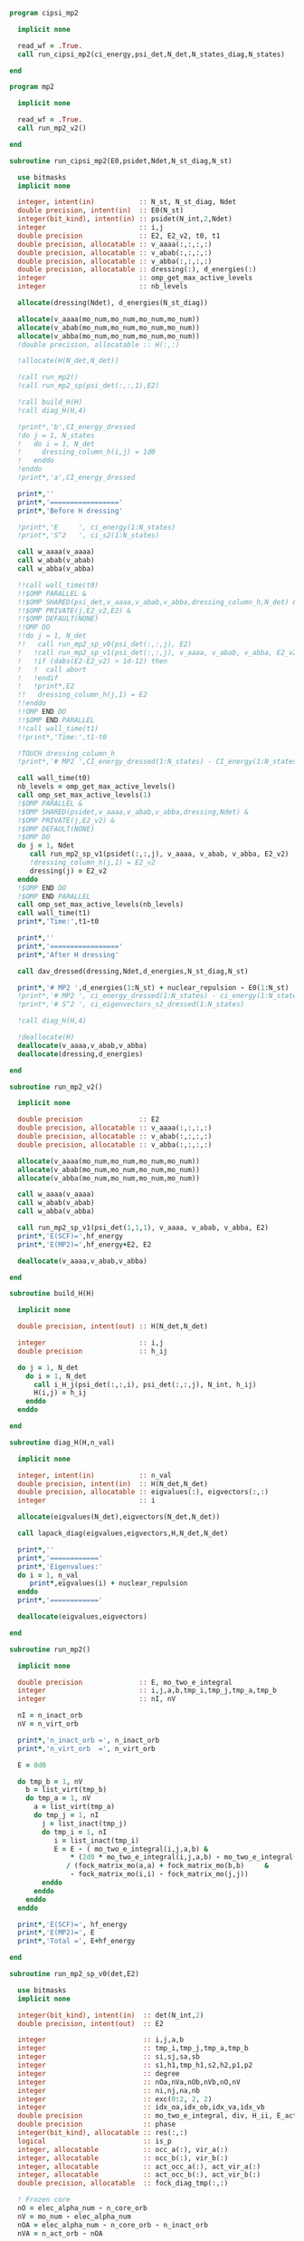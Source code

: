 #+begin_src f90 :comments org :tangle cipsi_mp2.irp.f
program cipsi_mp2

  implicit none

  read_wf = .True.
  call run_cipsi_mp2(ci_energy,psi_det,N_det,N_states_diag,N_states)
  
end
#+end_src

#+begin_src f90 :comments org :tangle mp2.irp.f
program mp2

  implicit none

  read_wf = .True.
  call run_mp2_v2()
  
end
#+end_src

#+begin_src f90 :comments org :tangle mp2_sub.irp.f
subroutine run_cipsi_mp2(E0,psidet,Ndet,N_st_diag,N_st)

  use bitmasks
  implicit none

  integer, intent(in)           :: N_st, N_st_diag, Ndet
  double precision, intent(in)  :: E0(N_st)
  integer(bit_kind), intent(in) :: psidet(N_int,2,Ndet)
  integer                       :: i,j
  double precision              :: E2, E2_v2, t0, t1
  double precision, allocatable :: v_aaaa(:,:,:,:)
  double precision, allocatable :: v_abab(:,:,:,:)
  double precision, allocatable :: v_abba(:,:,:,:)
  double precision, allocatable :: dressing(:), d_energies(:)
  integer                       :: omp_get_max_active_levels
  integer                       :: nb_levels

  allocate(dressing(Ndet), d_energies(N_st_diag))

  allocate(v_aaaa(mo_num,mo_num,mo_num,mo_num))
  allocate(v_abab(mo_num,mo_num,mo_num,mo_num))
  allocate(v_abba(mo_num,mo_num,mo_num,mo_num))
  !double precision, allocatable :: H(:,:)

  !allocate(H(N_det,N_det))
  
  !call run_mp2()
  !call run_mp2_sp(psi_det(:,:,1),E2)

  !call build_H(H)
  !call diag_H(H,4)

  !print*,'b',CI_energy_dressed
  !do j = 1, N_states
  !   do i = 1, N_det
  !     dressing_column_h(i,j) = 1d0
  !   enddo
  !enddo
  !print*,'a',CI_energy_dressed

  print*,''
  print*,'================='
  print*,'Before H dressing'

  !print*,'E     ', ci_energy(1:N_states)
  !print*,'S^2   ', ci_s2(1:N_states)

  call w_aaaa(v_aaaa)
  call w_abab(v_abab)
  call w_abba(v_abba)
  
  !!call wall_time(t0)
  !!$OMP PARALLEL &
  !!$OMP SHARED(psi_det,v_aaaa,v_abab,v_abba,dressing_column_h,N_det) &
  !!$OMP PRIVATE(j,E2_v2,E2) &
  !!$OMP DEFAULT(NONE) 
  !!OMP DO
  !!do j = 1, N_det
  !!   call run_mp2_sp_v0(psi_det(:,:,j), E2)
  !   !call run_mp2_sp_v1(psi_det(:,:,j), v_aaaa, v_abab, v_abba, E2_v2)
  !   !if (dabs(E2-E2_v2) > 1d-12) then
  !   !  call abort
  !   !endif
  !   !print*,E2
  !!   dressing_column_h(j,1) = E2
  !!enddo
  !!OMP END DO
  !!$OMP END PARALLEL
  !!call wall_time(t1)
  !!print*,'Time:',t1-t0

  !TOUCH dressing_column_h
  !print*,'# MP2 ',CI_energy_dressed(1:N_states) - CI_energy(1:N_states)
  
  call wall_time(t0)
  nb_levels = omp_get_max_active_levels()
  call omp_set_max_active_levels(1)
  !$OMP PARALLEL &
  !$OMP SHARED(psidet,v_aaaa,v_abab,v_abba,dressing,Ndet) &
  !$OMP PRIVATE(j,E2_v2) &
  !$OMP DEFAULT(NONE) 
  !$OMP DO
  do j = 1, Ndet
     call run_mp2_sp_v1(psidet(:,:,j), v_aaaa, v_abab, v_abba, E2_v2)
     !dressing_column_h(j,1) = E2_v2
     dressing(j) = E2_v2
  enddo
  !$OMP END DO
  !$OMP END PARALLEL
  call omp_set_max_active_levels(nb_levels)
  call wall_time(t1)
  print*,'Time:',t1-t0
  
  print*,''
  print*,'================='
  print*,'After H dressing'

  call dav_dressed(dressing,Ndet,d_energies,N_st_diag,N_st)

  print*,'# MP2 ',d_energies(1:N_st) + nuclear_repulsion - E0(1:N_st)
  !print*,'# MP2 ', ci_energy_dressed(1:N_states) - ci_energy(1:N_states)
  !print*,'# S^2 ', ci_eigenvectors_s2_dressed(1:N_states)
  
  !call diag_H(H,4)

  !deallocate(H)
  deallocate(v_aaaa,v_abab,v_abba)
  deallocate(dressing,d_energies)
  
end
#+end_src

#+begin_src f90 :comments org :tangle mp2_sub.irp.f
subroutine run_mp2_v2()

  implicit none

  double precision              :: E2
  double precision, allocatable :: v_aaaa(:,:,:,:)
  double precision, allocatable :: v_abab(:,:,:,:)
  double precision, allocatable :: v_abba(:,:,:,:)
  
  allocate(v_aaaa(mo_num,mo_num,mo_num,mo_num))
  allocate(v_abab(mo_num,mo_num,mo_num,mo_num))
  allocate(v_abba(mo_num,mo_num,mo_num,mo_num))

  call w_aaaa(v_aaaa)
  call w_abab(v_abab)
  call w_abba(v_abba)
  
  call run_mp2_sp_v1(psi_det(1,1,1), v_aaaa, v_abab, v_abba, E2)
  print*,'E(SCF)=',hf_energy
  print*,'E(MP2)=',hf_energy+E2, E2
     
  deallocate(v_aaaa,v_abab,v_abba)
  
end
#+end_src

#+begin_src f90 :comments org :tangle mp2_sub.irp.f
subroutine build_H(H)

  implicit none

  double precision, intent(out) :: H(N_det,N_det)

  integer                       :: i,j
  double precision              :: h_ij

  do j = 1, N_det
    do i = 1, N_det
      call i_H_j(psi_det(:,:,i), psi_det(:,:,j), N_int, h_ij)
      H(i,j) = h_ij
    enddo
  enddo

end
#+end_src

#+begin_src f90 :comments org :tangle mp2_sub.irp.f
subroutine diag_H(H,n_val)

  implicit none

  integer, intent(in)           :: n_val
  double precision, intent(in)  :: H(N_det,N_det)
  double precision, allocatable :: eigvalues(:), eigvectors(:,:)
  integer                       :: i

  allocate(eigvalues(N_det),eigvectors(N_det,N_det))

  call lapack_diag(eigvalues,eigvectors,H,N_det,N_det)

  print*,''
  print*,'============'
  print*,'Eigenvalues:'
  do i = 1, n_val
     print*,eigvalues(i) + nuclear_repulsion
  enddo
  print*,'============'

  deallocate(eigvalues,eigvectors)

end
#+end_src

#+begin_src f90 :comments org :tangle mp2_sub.irp.f
subroutine run_mp2()

  implicit none

  double precision              :: E, mo_two_e_integral
  integer                       :: i,j,a,b,tmp_i,tmp_j,tmp_a,tmp_b
  integer                       :: nI, nV

  nI = n_inact_orb
  nV = n_virt_orb

  print*,'n_inact_orb =', n_inact_orb
  print*,'n_virt_orb  =', n_virt_orb
  
  E = 0d0

  do tmp_b = 1, nV
    b = list_virt(tmp_b)
    do tmp_a = 1, nV
      a = list_virt(tmp_a)
      do tmp_j = 1, nI
        j = list_inact(tmp_j)
        do tmp_i = 1, nI
           i = list_inact(tmp_i)
           E = E - ( mo_two_e_integral(i,j,a,b) &
               ,* (2d0 * mo_two_e_integral(i,j,a,b) - mo_two_e_integral(i,j,b,a))) &
              / (fock_matrix_mo(a,a) + fock_matrix_mo(b,b)     &
               - fock_matrix_mo(i,i) - fock_matrix_mo(j,j))
        enddo
      enddo
    enddo
  enddo
  
  print*,'E(SCF)=', hf_energy
  print*,'E(MP2)=', E
  print*,'Total =', E+hf_energy
  
end
#+end_src

#+begin_src f90 :comments org :tangle mp2_sub.irp.f
subroutine run_mp2_sp_v0(det,E2)

  use bitmasks
  implicit none

  integer(bit_kind), intent(in)  :: det(N_int,2)
  double precision, intent(out)  :: E2
  
  integer                        :: i,j,a,b
  integer                        :: tmp_i,tmp_j,tmp_a,tmp_b
  integer                        :: si,sj,sa,sb
  integer                        :: s1,h1,tmp_h1,s2,h2,p1,p2
  integer                        :: degree
  integer                        :: nOa,nVa,nOb,nVb,nO,nV
  integer                        :: ni,nj,na,nb
  integer                        :: exc(0:2, 2, 2)
  integer                        :: idx_oa,idx_ob,idx_va,idx_vb
  double precision               :: mo_two_e_integral, div, H_ii, E_act, tmp, v, delta_E
  double precision               :: phase 
  integer(bit_kind), allocatable :: res(:,:)
  logical                        :: is_p
  integer, allocatable           :: occ_a(:), vir_a(:)
  integer, allocatable           :: occ_b(:), vir_b(:)
  integer, allocatable           :: act_occ_a(:), act_vir_a(:)
  integer, allocatable           :: act_occ_b(:), act_vir_b(:)
  double precision, allocatable  :: fock_diag_tmp(:,:)

  ! Frozen core
  nO = elec_alpha_num - n_core_orb
  nV = mo_num - elec_alpha_num
  nOA = elec_alpha_num - n_core_orb - n_inact_orb
  nVA = n_act_orb - nOA
  
  allocate(res(N_int,2))
  allocate(occ_a(nO), vir_a(nV))
  allocate(occ_b(nO), vir_b(nV))
  allocate(act_occ_a(max(1,nOA)), act_vir_a(max(1,nVA)))
  allocate(act_occ_b(max(1,nOA)), act_vir_b(max(1,nVA)))
  allocate(fock_diag_tmp(2,mo_num+1))

  call build_fock_tmp(fock_diag_tmp,det,N_int)
  !print*,fock_diag_tmp(1,1:mo_num)
  !print*,fock_diag_tmp(2,1:mo_num)

  ! List of occupied/virtual spin orbitals
  idx_oa = 1
  idx_ob = 1
  idx_va = 1
  idx_vb = 1
  do s1 = 1, 2
    do h1 = n_core_orb+1, mo_num
      call apply_hole(det,s1,h1,res,is_p,N_int)
      if (is_p) then
        if (s1 == 1) then
          occ_a(idx_oa) = h1
          idx_oa = idx_oa+1
        else
          occ_b(idx_ob) = h1
          idx_ob = idx_ob+1
        endif
      else
        if (s1 == 1) then
          vir_a(idx_va) = h1
          idx_va = idx_va+1
        else
          vir_b(idx_vb) = h1
          idx_vb = idx_vb+1
        endif
      endif   
    enddo
  enddo

  ! List of occupied/virtual active spin orbitals
  idx_oa = 1
  idx_ob = 1
  idx_va = 1
  idx_vb = 1
  do s1 = 1,2
    do tmp_h1 = 1, n_act_orb
      h1 = list_act(tmp_h1)
      call apply_hole(det,s1,h1,res,is_p,N_int)
      if (is_p) then
        if (s1 == 1) then
          act_occ_a(idx_oa) = h1
          idx_oa = idx_oa+1
        else
          act_occ_b(idx_ob) = h1
          idx_ob = idx_ob+1
        endif
      else
        if (s1 == 1) then
          act_vir_a(idx_va) = h1
          idx_va = idx_va+1
        else
          act_vir_b(idx_vb) = h1
          idx_vb = idx_vb+1
        endif
      endif
    enddo
  enddo

  !call print_det(det,N_int)
  !print*,'Act MOs'
  !print*,list_act
  !print*,act_occ_a
  !print*,act_occ_b
  !print*,act_vir_a
  !print*,act_vir_b

  ! E2
  E2 = 0d0
  do tmp_i = 1, 2*nO
    if (tmp_i <= nO) then
      si = 1
      i  = occ_a(tmp_i)
    else
      si = 2
      i  = occ_b(tmp_i - nO)
    endif
    do tmp_j = 1, 2*nO
      if (tmp_j <= nO) then
        sj = 1
        j  = occ_a(tmp_j)
      else
        sj = 2
        j  = occ_b(tmp_j - nO)
      endif
      do tmp_a = 1, 2*nV
        if (tmp_a <= nV) then
          sa = 1
          a  = vir_a(tmp_a)
        else
          sa = 2
          a  = vir_b(tmp_a - nV)
        endif
        do tmp_b = 1, 2*nV
          if (tmp_b <= nV) then
            sb = 1
            b  = vir_a(tmp_b)
          else
            sb = 2
            b  = vir_b(tmp_b - nV)
          endif
          
          !print*,i,j,a,b
          !print*,fock_diag_tmp(sa,a) + fock_diag_tmp(sb,b) - fock_diag_tmp(si,i) - fock_diag_tmp(sj,j)
          !div = 1d0 / (fock_diag_tmp(sa,a) + fock_diag_tmp(sb,b) &
          !              - fock_diag_tmp(si,i) - fock_diag_tmp(sj,j))
          !! < s1 s1 || s1 s1 >
          !if (si == sa .and. sj == sb .and. si == sj) then
          !   E2 = E2 - (mo_two_e_integral(i,j,a,b) - mo_two_e_integral(i,j,b,a))**2 * div
          !! < s1 s2 || s1 s2 >
          !else if (si == sa .and. sj == sb) then
          !   E2 = E2 - mo_two_e_integral(i,j,a,b)**2 * div
          !! < s1 s2 || s2 s1 >
          !else if (si == sb .and. sj == sa) then
          !   E2 = E2 - mo_two_e_integral(i,j,b,a)**2 * div
          !endif

          ! < s1 s1 || s1 s1 >
          if (si == sa .and. sj == sb .and. si == sj) then
             v = (mo_two_e_integral(i,j,a,b) - mo_two_e_integral(i,j,b,a))
          ! < s1 s2 || s1 s2 >
          else if (si == sa .and. sj == sb) then
             v = mo_two_e_integral(i,j,a,b)
          ! < s1 s2 || s2 s1 >
          else if (si == sb .and. sj == sa) then
             v = mo_two_e_integral(i,j,b,a)
          else
             cycle
          endif

          ! Diag 2 by 2 to avoid the division by 0
          delta_E = fock_diag_tmp(sa,a) + fock_diag_tmp(sb,b) &
                  - fock_diag_tmp(si,i) - fock_diag_tmp(sj,j)
          v = 2d0 * v
          tmp = dsqrt(delta_E * delta_E + v * v)
          if (delta_E < 0.d0) then
              tmp = -tmp
          endif
          E2 = E2 - 0.5d0 * (tmp - delta_E)
          
        enddo
      enddo
    enddo
  enddo

  !print*,'E2 1:', E2 * 0.25d0

  E_act = E2

  ! E2 - E2 active-active
  do tmp_i = 1, 2*nOA
    if (tmp_i <= nOA) then
      si = 1
      i  = act_occ_a(tmp_i)
    else
      si = 2
      i  = act_occ_b(tmp_i - nOA)
    endif
    do tmp_j = 1, 2*nOA
      if (tmp_j <= nOA) then
        sj = 1
        j  = act_occ_a(tmp_j)
      else
        sj = 2
        j  = act_occ_b(tmp_j - nOA)
      endif
      do tmp_a = 1, 2*nVA
        if (tmp_a <= nVA) then
          sa = 1
          a  = act_vir_a(tmp_a)
        else
          sa = 2
          a  = act_vir_b(tmp_a - nVA)
        endif
        do tmp_b = 1, 2*nVA
          if (tmp_b <= nVA) then
            sb = 1
            b  = act_vir_a(tmp_b)
          else
            sb = 2
            b  = act_vir_b(tmp_b - nVA)
          endif

          div = 1d0 / (fock_diag_tmp(sa,a) + fock_diag_tmp(sb,b) &
                        - fock_diag_tmp(si,i) - fock_diag_tmp(sj,j))
          !print*,i,j,a,b
          !print*,fock_diag_tmp(sa,a), fock_diag_tmp(sb,b), - fock_diag_tmp(si,i), - fock_diag_tmp(sj,j)
          !print*,fock_diag_tmp(sa,a) + fock_diag_tmp(sb,b) - fock_diag_tmp(si,i) - fock_diag_tmp(sj,j)
          ! < s1 s1 || s1 s1 >
          !if (si == sa .and. sj == sb .and. si == sj) then
          !   E2 = E2 + (mo_two_e_integral(i,j,a,b) - mo_two_e_integral(i,j,b,a))**2 * div
          !! < s1 s2 || s1 s2 >
          !else if (si == sa .and. sj == sb) then
          !   E2 = E2 + mo_two_e_integral(i,j,a,b)**2 * div
          !! < s1 s2 || s2 s1 >
          !else if (si == sb .and. sj == sa) then
          !   E2 = E2 + mo_two_e_integral(i,j,b,a)**2 * div
          !endif

          ! < s1 s1 || s1 s1 >
          if (si == sa .and. sj == sb .and. si == sj) then
             v = (mo_two_e_integral(i,j,a,b) - mo_two_e_integral(i,j,b,a))
          ! < s1 s2 || s1 s2 >
          else if (si == sa .and. sj == sb) then
             v = mo_two_e_integral(i,j,a,b)
          ! < s1 s2 || s2 s1 >
          else if (si == sb .and. sj == sa) then
             v = mo_two_e_integral(i,j,b,a)
          else
             cycle
          endif
          
          delta_E = fock_diag_tmp(sa,a) + fock_diag_tmp(sb,b) &
                  - fock_diag_tmp(si,i) - fock_diag_tmp(sj,j)
          v = 2d0 * v
          tmp = dsqrt(delta_E * delta_E + v * v)
          if (delta_E < 0.d0) then
              tmp = -tmp
          endif
          !E2 = E2 + 0.5d0 * (tmp - delta_E)
           
        enddo
      enddo
    enddo
  enddo

  E_act = (E_act - E2) * 0.25d0
  
  ! Final energy
  E2 = E2 * 0.25d0

  do i = 1, N_det
     call get_excitation_degree(det,psi_det(:,:,i),degree,N_int)
     if (degree /= 2) then
        cycle
     endif
     call get_excitation(det,psi_det(:,:,i),exc,degree,phase,N_int)
     call decode_exc(exc,degree,h1,p1,h2,p2,s1,s2)
     call i_H_j(det,psi_det(:,:,i),N_int,v)
     delta_E = fock_diag_tmp(s1,p1) + fock_diag_tmp(s2,p2) &
             - fock_diag_tmp(s1,h1) - fock_diag_tmp(s2,h2)
     v = 2d0 * v
     tmp = dsqrt(delta_E * delta_E + v * v)
     if (delta_E < 0.d0) then
         tmp = -tmp
     endif
     E2 = E2 + 0.5d0 * (tmp - delta_E)
  enddo

  ! E of the det
  call i_H_j(det,det,N_int,H_ii)
  H_ii = H_ii + nuclear_repulsion
  
  !print*,'SP'
  !print*,'E(det)=    ', H_ii
  !print*,'E(MP2)=    ', E2
  !print*,'E(MP2 act)=', E_act
  !print*,'Total =', H_ii+E2

  deallocate(occ_b,vir_b)
  deallocate(occ_a,vir_a)
  deallocate(act_occ_a,act_vir_a)
  deallocate(act_occ_b,act_vir_b)
  deallocate(res,fock_diag_tmp)
  
end  
#+end_src

#+begin_src f90 :comments org :tangle mp2_sub.irp.f
subroutine run_mp2_sp_v1(det,v_aaaa,v_abab,v_abba,E2)

  use bitmasks
  implicit none

  integer(bit_kind), intent(in)  :: det(N_int,2)
  double precision, intent(in)   :: v_aaaa(mo_num,mo_num,mo_num,mo_num)
  double precision, intent(in)   :: v_abab(mo_num,mo_num,mo_num,mo_num)
  double precision, intent(in)   :: v_abba(mo_num,mo_num,mo_num,mo_num)
  double precision, intent(out)  :: E2
  
  integer                        :: i,j,a,b
  integer                        :: tmp_i,tmp_j,tmp_a,tmp_b
  integer                        :: si,sj,sa,sb
  integer                        :: s1,h1,tmp_h1,s2,h2,p1,p2
  integer                        :: degree
  integer                        :: nOa,nVa,nOb,nVb,nO,nV
  integer                        :: ni,nj,na,nb
  integer                        :: exc(0:2, 2, 2)
  integer                        :: idx_o,idx_v
  integer                        :: nO_s(2), nV_s(2)
  integer                        :: nOA_s(2), nVA_s(2)
  double precision               :: mo_two_e_integral, div, H_ii, E_act, tmp, v, delta_E
  double precision               :: phase, t0,t1,t2 
  integer(bit_kind), allocatable :: res(:,:)
  logical                        :: is_p
  integer, allocatable           :: occ(:,:), vir(:,:)
  integer, allocatable           :: act_occ(:,:), act_vir(:,:)
  double precision, allocatable  :: fock_diag_tmp(:,:)

  na = elec_alpha_num
  nb = elec_beta_num
  
  ! Frozen core
  ! N occ, N vir
  nO = max(na,nb) - n_core_orb
  nV = mo_num - min(na,nb)
  ! N occ act, N vir act
  nOA = max(na,nb) - n_core_orb - n_inact_orb
  nVA = n_act_orb - nOA

  nO_s(1) = na - n_core_orb
  nO_s(2) = nb - n_core_orb
  nV_s(1) = mo_num - na
  nV_s(2) = mo_num - nb
  
  nOA_s(1) = na - n_core_orb - n_inact_orb
  nOA_s(2) = nb - n_core_orb - n_inact_orb
  nVA_s(1) = n_act_orb - nOA_s(1)
  nVA_s(2) = n_act_orb - nOA_s(2)
  
  allocate(res(N_int,2))
  allocate(occ(nO,2), vir(nV,2))
  allocate(act_occ(max(1,nOA),2), act_vir(max(1,nVA),2))
  allocate(fock_diag_tmp(2,mo_num+1))

  call build_fock_tmp(fock_diag_tmp,det,N_int)
  !print*,fock_diag_tmp(1,1:mo_num)
  !print*,fock_diag_tmp(2,1:mo_num)

  ! List of occupied/virtual spin orbitals
  do s1 = 1, 2
    idx_o = 1
    idx_v = 1
    do h1 = n_core_orb+1, mo_num
      call apply_hole(det,s1,h1,res,is_p,N_int)
      if (is_p) then
        occ(idx_o,s1) = h1
        idx_o = idx_o+1
      else
        vir(idx_v,s1) = h1
        idx_v = idx_v+1
      endif   
    enddo
  enddo

  ! List of occupied/virtual active spin orbitals
  do s1 = 1,2
    idx_o = 1
    idx_v = 1
    do tmp_h1 = 1, n_act_orb
      h1 = list_act(tmp_h1)
      call apply_hole(det,s1,h1,res,is_p,N_int)
      if (is_p) then
        act_occ(idx_o,s1) = h1
        idx_o = idx_o+1
      else
        act_vir(idx_v,s1) = h1
        idx_v = idx_v+1
      endif
    enddo
  enddo

  !call print_det(det,N_int)
  !print*,'Act MOs'
  !print*,list_act
  !print*,act_occ_a
  !print*,act_occ_b
  !print*,act_vir_a
  !print*,act_vir_b

  call wall_time(t0)

  ! E2
  E2 = 0d0

  ! Double
  do si = 1, 2
    do sj = 1, 2
      do sa = 1, 2
        do sb = 1, 2
          if (si == sa .and. sj == sb .and. si == sj) then
             call E2_spin(si,sj,sa,sb,occ,nO,vir,nV,nO_s,nV_s,v_aaaa,fock_diag_tmp,E2)
          else if (si == sa .and. sj == sb) then
             call E2_spin(si,sj,sa,sb,occ,nO,vir,nV,nO_s,nV_s,v_abab,fock_diag_tmp,E2)
          else if (si == sb .and. sj == sa) then
             call E2_spin(si,sj,sa,sb,occ,nO,vir,nV,nO_s,nV_s,v_abba,fock_diag_tmp,E2)
          else
             cycle
          endif
          !do tmp_i = 1, nO_s(si)
          !  i = occ(tmp_i,si)
          !  do tmp_j = 1, nO_s(sj)
          !    j = occ(tmp_j,sj)
          !    do tmp_a = 1, nV_s(sa)
          !      a = vir(tmp_a,sa)
          !      do tmp_b = 1, nV_s(sb)
          !        b = vir(tmp_b,sb)
          !        
          !        ! < s1 s1 || s1 s1 >
          !        if (si == sa .and. sj == sb .and. si == sj) then
          !           v = (mo_two_e_integral(i,j,a,b) - mo_two_e_integral(i,j,b,a))
          !        ! < s1 s2 || s1 s2 >
          !        else if (si == sa .and. sj == sb) then
          !           v = mo_two_e_integral(i,j,a,b)
          !        ! < s1 s2 || s2 s1 >
          !        else if (si == sb .and. sj == sa) then
          !           v = mo_two_e_integral(i,j,b,a)
          !        else
          !           cycle
          !        endif

          !        ! Diag 2 by 2 to avoid the division by 0
          !        delta_E = fock_diag_tmp(sa,a) + fock_diag_tmp(sb,b) &
          !                - fock_diag_tmp(si,i) - fock_diag_tmp(sj,j)
          !        v = 2d0 * v
          !        tmp = dsqrt(delta_E * delta_E + v * v)
          !        if (delta_E < 0.d0) then
          !            tmp = -tmp
          !        endif
          !        E2 = E2 - 0.5d0 * (tmp - delta_E)
          !      enddo
          !    enddo
          !  enddo
          !enddo
        enddo
      enddo
    enddo
  enddo
  
  !print*,'E2 1:', E2 * 0.25d0

  !E_act = E2

  ! E2 - E2 active-active
  !do si = 1, 2
  !  do sj = 1, 2
  !    do sa = 1, 2
  !      do sb = 1, 2
  !        do tmp_i = 1, nOA_s(si)
  !          i = act_occ(tmp_i,si)
  !          do tmp_j = 1, nOa_s(sj)
  !            j = act_occ(tmp_j,sj)
  !            do tmp_a = 1, nVa_s(sa)
  !              a = act_vir(tmp_a,sa)
  !              do tmp_b = 1, nVa_s(sb)
  !                b = act_vir(tmp_b,sb)

  !                ! < s1 s1 || s1 s1 >
  !                if (si == sa .and. sj == sb .and. si == sj) then
  !                   v = (mo_two_e_integral(i,j,a,b) - mo_two_e_integral(i,j,b,a))
  !                ! < s1 s2 || s1 s2 >
  !                else if (si == sa .and. sj == sb) then
  !                   v = mo_two_e_integral(i,j,a,b)
  !                ! < s1 s2 || s2 s1 >
  !                else if (si == sb .and. sj == sa) then
  !                   v = mo_two_e_integral(i,j,b,a)
  !                else
  !                   cycle
  !                endif
  !                
  !                delta_E = fock_diag_tmp(sa,a) + fock_diag_tmp(sb,b) &
  !                        - fock_diag_tmp(si,i) - fock_diag_tmp(sj,j)
  !                v = 2d0 * v
  !                tmp = dsqrt(delta_E * delta_E + v * v)
  !                if (delta_E < 0.d0) then
  !                    tmp = -tmp
  !                endif
  !                !E2 = E2 + 0.5d0 * (tmp - delta_E)
  !                
  !              enddo
  !            enddo
  !          enddo
  !        enddo
  !      enddo
  !    enddo
  !  enddo
  !enddo

  !E_act = (E_act - E2) * 0.25d0
  
  call wall_time(t1)
  do i = 1, N_det
     call get_excitation_degree(det,psi_det(:,:,i),degree,N_int)
     if (degree /= 2) then
        cycle
     endif
     call get_excitation(det,psi_det(:,:,i),exc,degree,phase,N_int)
     call decode_exc(exc,degree,h1,p1,h2,p2,s1,s2)
     call i_H_j(det,psi_det(:,:,i),N_int,v)
     delta_E = fock_diag_tmp(s1,p1) + fock_diag_tmp(s2,p2) &
             - fock_diag_tmp(s1,h1) - fock_diag_tmp(s2,h2)
     v = 2d0 * v
     tmp = dsqrt(delta_E * delta_E + v * v)
     if (delta_E < 0.d0) then
         tmp = -tmp
     endif
     E2 = E2 + 0.5d0 * (tmp - delta_E)
  enddo
  call wall_time(t2)
  !print*,'t1:', t1-t0
  !print*,'t2:', t2-t1

  ! E of the det
  call i_H_j(det,det,N_int,H_ii)
  H_ii = H_ii + nuclear_repulsion
  
  !print*,'SP'
  !print*,'E(det)=    ', H_ii
  !print*,'E(MP2)=    ', E2
  !print*,'E(MP2 act)=', E_act
  !print*,'Total =', H_ii+E2

  deallocate(occ,vir)
  deallocate(act_occ,act_vir)
  deallocate(res,fock_diag_tmp)
  
end  
#+end_src

#+begin_src f90 :comments org :tangle mp2_sub.irp.f
subroutine run_mp2_sp_v2(det,v_aaaa,v_abab,v_abba,E2)

  use bitmasks
  implicit none

  integer(bit_kind), intent(in)  :: det(N_int,2)
  double precision, intent(in)   :: v_aaaa(mo_num,mo_num,mo_num,mo_num)
  double precision, intent(in)   :: v_abab(mo_num,mo_num,mo_num,mo_num)
  double precision, intent(in)   :: v_abba(mo_num,mo_num,mo_num,mo_num)
  double precision, intent(out)  :: E2
  
  integer                        :: i,j,a,b
  integer                        :: tmp_i,tmp_j,tmp_a,tmp_b
  integer                        :: si,sj,sa,sb
  integer                        :: s1,h1,tmp_h1,s2,h2,p1,p2
  integer                        :: degree
  integer                        :: nOa,nVa,nOb,nVb,nO,nV
  integer                        :: ni,nj,na,nb
  integer                        :: exc(0:2, 2, 2)
  integer                        :: idx_o,idx_v
  integer                        :: nO_s(2), nV_s(2)
  integer                        :: nOA_s(2), nVA_s(2)
  double precision               :: mo_two_e_integral, div, H_ii, E_act, tmp, v, delta_E
  double precision               :: phase, t0,t1,t2 
  integer(bit_kind), allocatable :: res(:,:)
  logical                        :: is_p
  integer, allocatable           :: occ(:,:), vir(:,:)
  integer, allocatable           :: act_occ(:,:), act_vir(:,:)
  double precision, allocatable  :: fock_diag_tmp(:,:), fock_spin(:,:,:)

  na = elec_alpha_num
  nb = elec_beta_num
  
  ! Frozen core
  ! N occ, N vir
  nO = max(na,nb) - n_core_orb
  nV = mo_num - min(na,nb)
  ! N occ act, N vir act
  nOA = max(na,nb) - n_core_orb - n_inact_orb
  nVA = n_act_orb - nOA

  nO_s(1) = na - n_core_orb
  nO_s(2) = nb - n_core_orb
  nV_s(1) = mo_num - na
  nV_s(2) = mo_num - nb
  
  nOA_s(1) = na - n_core_orb - n_inact_orb
  nOA_s(2) = nb - n_core_orb - n_inact_orb
  nVA_s(1) = n_act_orb - nOA_s(1)
  nVA_s(2) = n_act_orb - nOA_s(2)
  
  allocate(res(N_int,2))
  allocate(occ(nO,2), vir(nV,2))
  allocate(act_occ(max(1,nOA),2), act_vir(max(1,nVA),2))
  allocate(fock_diag_tmp(2,mo_num+1),fock_spin(2,mo_num,mo_num))

  call get_fock_matrix_alpha(det,fock_spin(1,:,:))
  call get_fock_matrix_beta (det,fock_spin(2,:,:))
  call build_fock_tmp(fock_diag_tmp,det,N_int)
  
  ! List of occupied/virtual spin orbitals
  do s1 = 1, 2
    idx_o = 1
    idx_v = 1
    do h1 = n_core_orb+1, mo_num
      call apply_hole(det,s1,h1,res,is_p,N_int)
      if (is_p) then
        occ(idx_o,s1) = h1
        idx_o = idx_o+1
      else
        vir(idx_v,s1) = h1
        idx_v = idx_v+1
      endif   
    enddo
  enddo

  ! List of occupied/virtual active spin orbitals
  do s1 = 1,2
    idx_o = 1
    idx_v = 1
    do tmp_h1 = 1, n_act_orb
      h1 = list_act(tmp_h1)
      call apply_hole(det,s1,h1,res,is_p,N_int)
      if (is_p) then
        act_occ(idx_o,s1) = h1
        idx_o = idx_o+1
      else
        act_vir(idx_v,s1) = h1
        idx_v = idx_v+1
      endif
    enddo
  enddo

  ! E2
  E2 = 0d0
  call get_fock_matrix_alpha(psi_det(1,1,1),fock_spin(1,:,:))
  call get_fock_matrix_beta (psi_det(1,1,1),fock_spin(2,:,:))
  ! Mono alpha
  call E2_mono_spin(1,1,occ,nO,vir,nV,nO_S,nV_S,fock_spin(1,:,:),E2)
  ! Mono beta
  call E2_mono_spin(2,2,occ,nO,vir,nV,nO_S,nV_S,fock_spin(2,:,:),E2)

  ! Double
  do si = 1, 2
    do sj = 1, 2
      do sa = 1, 2
        do sb = 1, 2
          if (si == sa .and. sj == sb .and. si == sj) then
             call E2_spin(si,sj,sa,sb,occ,nO,vir,nV,nO_s,nV_s,v_aaaa,fock_diag_tmp,E2)
          else if (si == sa .and. sj == sb) then
             call E2_spin(si,sj,sa,sb,occ,nO,vir,nV,nO_s,nV_s,v_abab,fock_diag_tmp,E2)
          else if (si == sb .and. sj == sa) then
             call E2_spin(si,sj,sa,sb,occ,nO,vir,nV,nO_s,nV_s,v_abba,fock_diag_tmp,E2)
          else
             cycle
          endif
        enddo
      enddo
    enddo
  enddo
  
  do i = 1, N_det
     call get_excitation_degree(det,psi_det(:,:,i),degree,N_int)
     if (degree > 2) cycle
     call get_excitation(det,psi_det(:,:,i),exc,degree,phase,N_int)
     call decode_exc(exc,degree,h1,p1,h2,p2,s1,s2)
     if (degree == 2) then
       call i_H_j(det,psi_det(:,:,i),N_int,v)
       delta_E = fock_diag_tmp(s1,p1) + fock_diag_tmp(s2,p2) &
               - fock_diag_tmp(s1,h1) - fock_diag_tmp(s2,h2)
     elseif (degree == 1) then
       v = fock_spin(s1,h1,p1)
       delta_E = fock_diag_tmp(s1,p1) - fock_diag_tmp(s1,h1)
     endif
        
     v = 2d0 * v
     tmp = dsqrt(delta_E * delta_E + v * v)
     if (delta_E < 0.d0) then
         tmp = -tmp
     endif
     E2 = E2 + 0.5d0 * (tmp - delta_E)
  enddo
  
  ! E of the det
  call i_H_j(det,det,N_int,H_ii)
  H_ii = H_ii + nuclear_repulsion
  
  !print*,'E(det)=    ', H_ii
  !print*,'E(MP2)=    ', E2
  !print*,'E(MP2 act)=', E_act
  !print*,'Total =', H_ii+E2

  deallocate(occ,vir)
  deallocate(res,fock_diag_tmp,fock_spin)
  
end  
#+end_src

#+begin_src f90 :comments org :tangle mp2_sub.irp.f
subroutine w_aaaa(v)

  double precision, intent(out) :: v(mo_num,mo_num,mo_num,mo_num)

  integer                       :: i,j,a,b
  double precision, external    :: mo_two_e_integral

  implicit none

  do b = 1, mo_num
    do a = 1, mo_num
      do j = 1, mo_num
        do i = 1, mo_num
           v(i,j,a,b) = mo_two_e_integral(i,j,a,b) - mo_two_e_integral(j,i,a,b)
        enddo
      enddo
    enddo
  enddo
  
end
#+end_src

#+begin_src f90 :comments org :tangle mp2_sub.irp.f
subroutine w_abab(v)

  double precision, intent(out) :: v(mo_num,mo_num,mo_num,mo_num)

  integer                       :: i,j,a,b
  double precision, external    :: mo_two_e_integral

  implicit none

  do b = 1, mo_num
    do a = 1, mo_num
      do j = 1, mo_num
        do i = 1, mo_num
           v(i,j,a,b) = mo_two_e_integral(i,j,a,b)
        enddo
      enddo
    enddo
  enddo
  
end
#+end_src

#+begin_src f90 :comments org :tangle mp2_sub.irp.f
subroutine w_abba(v)

  double precision, intent(out) :: v(mo_num,mo_num,mo_num,mo_num)

  integer                       :: i,j,a,b
  double precision, external    :: mo_two_e_integral

  implicit none

  do b = 1, mo_num
    do a = 1, mo_num
      do j = 1, mo_num
        do i = 1, mo_num
           v(i,j,a,b) = - mo_two_e_integral(j,i,a,b)
        enddo
      enddo
    enddo
  enddo
  
end
#+end_src

#+begin_src f90 :comments org :tangle mp2_sub.irp.f
subroutine E2_spin(si,sj,sa,sb,occ,nO,vir,nV,nO_s,nV_s,v,fock_diag_tmp,E2)

  implicit none

  integer, intent(in)             :: si,sj,sa,sb
  integer, intent(in)             :: nO_s(2), nV_s(2)
  integer, intent(in)             :: nO, nV
  integer, intent(in)             :: occ(nO,2), vir(nV,2)
  double precision, intent(in)    :: v(mo_num,mo_num,mo_num,mo_num), fock_diag_tmp(2,mo_num+1)
  double precision, intent(inout) :: E2

  integer                         :: i,j,a,b
  integer                         :: ni,nj,na,nb
  integer                         :: tmp_i,tmp_j,tmp_a,tmp_b
  double precision                :: val, tmp, delta_E
  double precision, allocatable   :: fi(:), fj(:), fa(:), fb(:), tmp_E2

  allocate(fi(mo_num),fj(mo_num),fa(mo_num),fb(mo_num))

  ni = nO_s(si)
  nj = nO_s(sj)
  na = nV_s(sa)
  nb = nV_s(sb)

  fi = fock_diag_tmp(si,1:mo_num)
  fj = fock_diag_tmp(sj,1:mo_num)
  fa = fock_diag_tmp(sa,1:mo_num)
  fb = fock_diag_tmp(sb,1:mo_num)

  do tmp_i = 1, ni
    i = occ(tmp_i,si)
    do tmp_j = 1, nj
      j = occ(tmp_j,sj)
      do tmp_a = 1, na
        a = vir(tmp_a,sa)
        do tmp_b = 1, nb
          b = vir(tmp_b,sb)
         
          ! Diag 2 by 2 to avoid the division by 0
          delta_E = fa(a) + fb(b) - fi(i) - fj(j)
          
          val = 2d0 * v(b,a,j,i)
          tmp = dsqrt(delta_E * delta_E + val * val)
          if (delta_E < 0.d0) then
              tmp = -tmp
          endif
          E2 = E2 - 0.5d0 * (tmp - delta_E)
        enddo
      enddo
    enddo
  enddo

  E2 = E2 * 0.25d0

  deallocate(fi,fj,fa,fb)
          
end
#+end_src

#+begin_src f90 :comments org :tangle mp2_sub.irp.f
subroutine E2_mono_spin(si,sa,occ,nO,vir,nV,nO_S,nV_S,f,E2)

  implicit none

  integer, intent(in) :: si, sa
  integer, intent(in) :: nO, nV, nO_S(2), nV_S(2)
  integer, intent(in) :: occ(nO,2), vir(nV,2)
  double precision, intent(in) :: f(mo_num,mo_num)
  
  double precision, intent(inout) :: E2

  integer :: i,a,tmp_i,tmp_a,ni,na
  double precision :: delta_E, val, tmp

  ni = nO_s(si)
  na = nV_s(sa)

  do tmp_i = 1, ni
    i = occ(tmp_i,si)
    do tmp_a = 1, na
      a = vir(tmp_a,sa)
         
      ! Diag 2 by 2 to avoid the division by 0
      delta_E = f(a,a) - f(i,i)
      
      val = 2d0 * f(i,a)
      tmp = dsqrt(delta_E * delta_E + val * val)
      if (delta_E < 0.d0) then
          tmp = -tmp
      endif
      E2 = E2 - 0.5d0 * (tmp - delta_E)
      
    enddo
  enddo

end
#+end_src

** Test
MP perturbation theory
\begin{align*}
E^{(0)} + E^{(1)} &= \sum_i^\text{elec} \varepsilon_i - \frac{1}{2} \sum_{ij}^\text{elec} <ij||ij> \\
&= \sum_i^\text{elec} \left(h_{ii} + \sum_j^\text{elec} <ij||ij> \right) - \frac{1}{2} \sum_{ij}^\text{elec} <ij||ij> \\
&= \sum_i^\text{elec} h_{ii} + \frac{1}{2} \sum_{ij}^\text{elec} <ij||ij> \\
&= <0|\hat{H}|0>
\end{align*}
#+begin_src f90 :comments org :tangle mp2_sub.irp.f
subroutine test_E_mono_det()
  implicit none

  ! Only for seniority 0 determinants

  double precision :: E, E0, E1, mo_two_e_integral
  integer :: i,j,tmp_i,tmp_j
 
  ! With Fock 
  E0 = 0d0
  do i = 1, elec_alpha_num
    E0 = E0 + 2d0 * fock_matrix_mo(i,i)
  enddo
  
  E1 = 0d0
  do i = 1, elec_alpha_num
    do j = 1, elec_alpha_num
      E1 = E1 - 0.5d0 * (mo_two_e_integral(i,j,i,j) - mo_two_e_integral(i,j,j,i)) &
              - 0.5d0 * (mo_two_e_integral(i,j,i,j) - mo_two_e_integral(i,j,j,i)) &
              - 0.5d0 * (mo_two_e_integral(i,j,i,j))                              &  
              - 0.5d0 * (mo_two_e_integral(i,j,i,j))
    enddo
  enddo

  print*, "E", E0 + E1 + nuclear_repulsion

  ! As <H>
  E = 0d0
  do i = 1, elec_alpha_num
    E = E + 2d0 * mo_one_e_integrals(i,i)
  enddo

  do i = 1, elec_alpha_num
    do j = 1, elec_alpha_num
      E = E + 0.5d0 * (mo_two_e_integral(i,j,i,j) - mo_two_e_integral(i,j,j,i)) &
            + 0.5d0 * (mo_two_e_integral(i,j,i,j) - mo_two_e_integral(i,j,j,i)) &
            + 0.5d0 * (mo_two_e_integral(i,j,i,j))                              &
            + 0.5d0 * (mo_two_e_integral(i,j,i,j))
    enddo
  enddo

  print*, "E", E + nuclear_repulsion

  ! With Fock
  double precision, allocatable :: fock_diag_tmp(:,:)
  allocate(fock_diag_tmp(2,mo_num+1))

  call build_fock_tmp(fock_diag_tmp,psi_det(N_int,:,1),N_int)
  call print_det(psi_det(N_int,:,1),N_int)
 
  do i = 1, mo_num
    write(*,'(10F12.3)') fock_matrix_mo(i,:)
  enddo
 
  do i = 1, mo_num
    write(*,'(10F12.3)') fock_diag_tmp(:,i)
  enddo
 
  E0 = 0d0
  do i = 1, elec_alpha_num
    !E0 = E0 + 2d0 * fock_diag_tmp(1,i)
    !E0 = E0 + 2d0 * fock_diag_tmp(2,i)
  enddo

  fock_diag_tmp = 0d0
  do tmp_i = 1, elec_alpha_num
    i = list_inact(tmp_i)
    fock_diag_tmp(1,tmp_i) = fock_diag_tmp(1,tmp_i) + mo_one_e_integrals(i,i)
    fock_diag_tmp(2,tmp_i) = fock_diag_tmp(1,tmp_i)
  enddo 

  do tmp_i = 1, elec_alpha_num
    i = list_inact(tmp_i)
    do tmp_j = 1, elec_alpha_num
      j = list_inact(tmp_j)
        fock_diag_tmp(1,tmp_i) = fock_diag_tmp(1,tmp_i)             &       
        + (mo_two_e_integral(i,j,i,j) - mo_two_e_integral(i,j,j,i)) &
        + (mo_two_e_integral(i,j,i,j)) 
        fock_diag_tmp(2,tmp_i) = fock_diag_tmp(1,tmp_i)
    enddo
  enddo

  do i = 1, mo_num
    write(*,'(10F12.3)') fock_diag_tmp(:,i)
    E0 = E0 + fock_diag_tmp(1,i) + fock_diag_tmp(2,i)
  enddo
 
  E1 = 0d0
  do tmp_j = 1, elec_alpha_num
    j = list_inact(tmp_j)
    do tmp_i = 1, elec_alpha_num
      i = list_inact(tmp_i)
      E1 = E1 - 0.5d0 * (mo_two_e_integral(i,j,i,j) - mo_two_e_integral(i,j,j,i)) &
              - 0.5d0 * (mo_two_e_integral(i,j,i,j) - mo_two_e_integral(i,j,j,i)) &
              - 0.5d0 * (mo_two_e_integral(i,j,i,j))                              &
              - 0.5d0 * (mo_two_e_integral(i,j,i,j))
    enddo
  enddo

  print*, "E", E0 + E1 + nuclear_repulsion

  deallocate(fock_diag_tmp)

  ! As <H>
  E = 0d0
  do tmp_i = 1, elec_alpha_num
    i = list_inact(tmp_i)
    E = E + 2d0 * mo_one_e_integrals(i,i)
  enddo

  do tmp_i = 1, elec_alpha_num
    i = list_inact(tmp_i)
    do tmp_j = 1, elec_alpha_num
      j = list_inact(tmp_j)
      E = E + 0.5d0 * (mo_two_e_integral(i,j,i,j) - mo_two_e_integral(i,j,j,i)) &
            + 0.5d0 * (mo_two_e_integral(i,j,i,j) - mo_two_e_integral(i,j,j,i)) &
            + 0.5d0 * (mo_two_e_integral(i,j,i,j))                              &
            + 0.5d0 * (mo_two_e_integral(i,j,i,j))
    enddo
  enddo

  print*, "E", E + nuclear_repulsion

end
#+end_src
